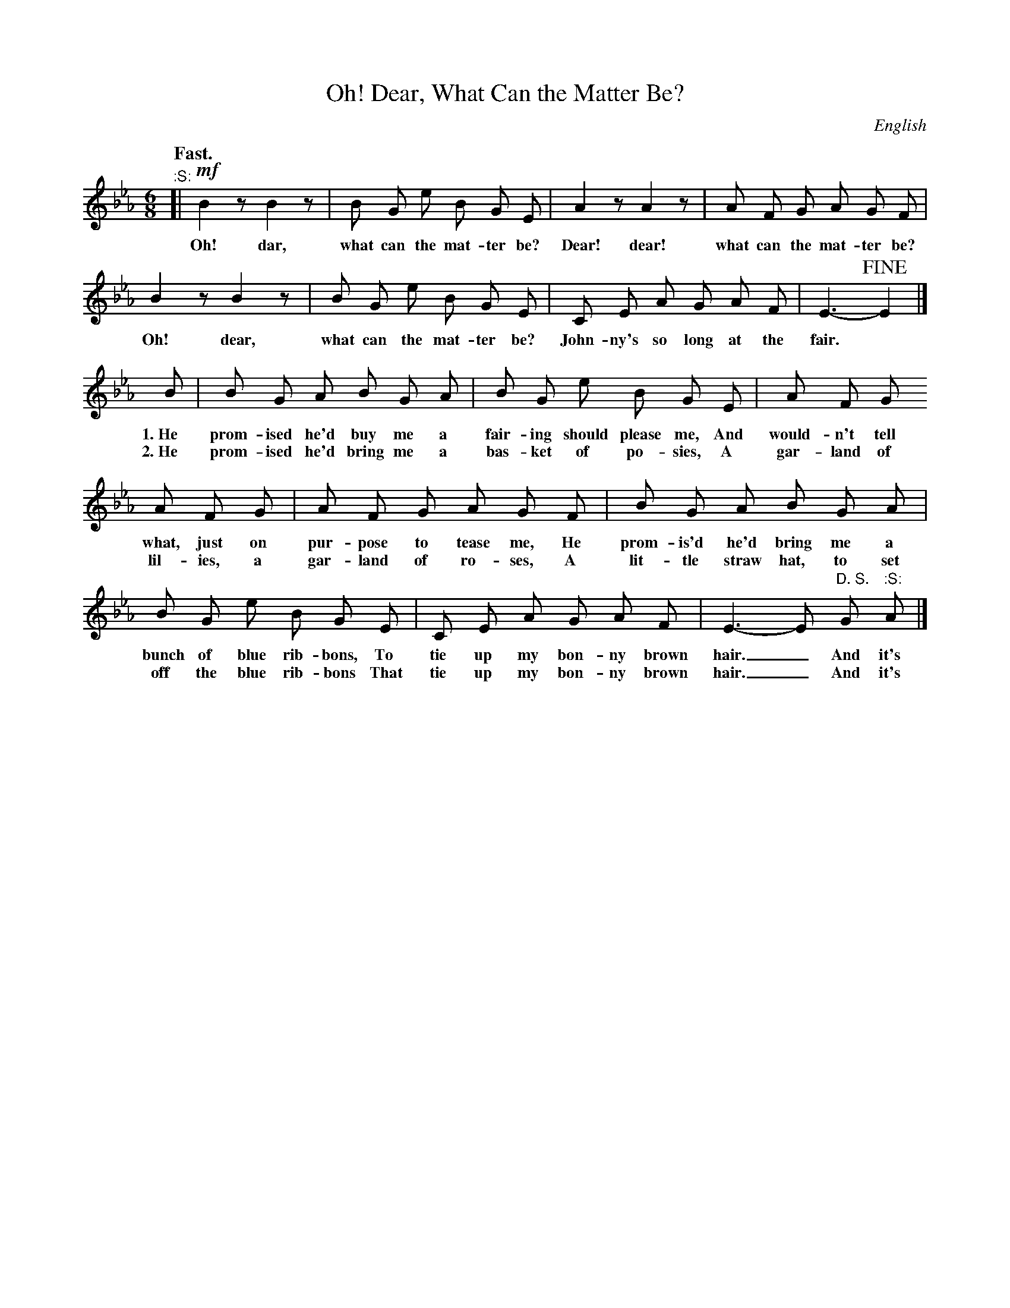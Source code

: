 X: 84
T: Oh! Dear, What Can the Matter Be?
O: English
Q: "Fast."
%R: air, waltz, jig
B: "The Everyday Song Book", 1927
F: http://www.library.pitt.edu/happybirthday/pdf/The_Everyday_Song_Book.pdf
Z: 2017 John Chambers <jc:trillian.mit.edu>
M: 6/8
L: 1/8
K: Eb
% - - - - - - - - - - - - - - - - - - - - - - - - - - - - -
"^:S:"[| !mf!B2 z B2 z | B G e B G E | A2 z A2 z | A F G A G F |
w: Oh! dar, what can the mat-ter be? Dear! dear! what can the mat-ter be?
%
B2 z B2 z | B G e B G E | C E A G A F | E3- !fine!E2 |]
w: Oh! dear, what can the mat-ter be? John-ny's so long at the fair.*
%
B | B G A B G A | B G e B G E | A F G 
w: 1.~He prom-ised he'd buy me a fair-ing should please me, And would-n't tell
w: 2.~He prom-ised he'd bring me a bas-ket of po-sies,      A gar-land of
%
A F G | A F G A G F | B G A B G A |
w: what, just on pur-pose to tease me, He prom-is'd he'd bring me a
w: lil-ies, a gar-land of ro-ses,      A lit-tle straw hat, to set
%
B G e B G E | C E A G A F | E3- E "^D. S."G "^:S:"A |]
w: bunch of blue rib-bons, To tie up my bon-ny brown hair._   And it's
w: off the blue rib-bons   That tie up my bon-ny brown hair._ And it's
% - - - - - - - - - - - - - - - - - - - - - - - - - - - - -
